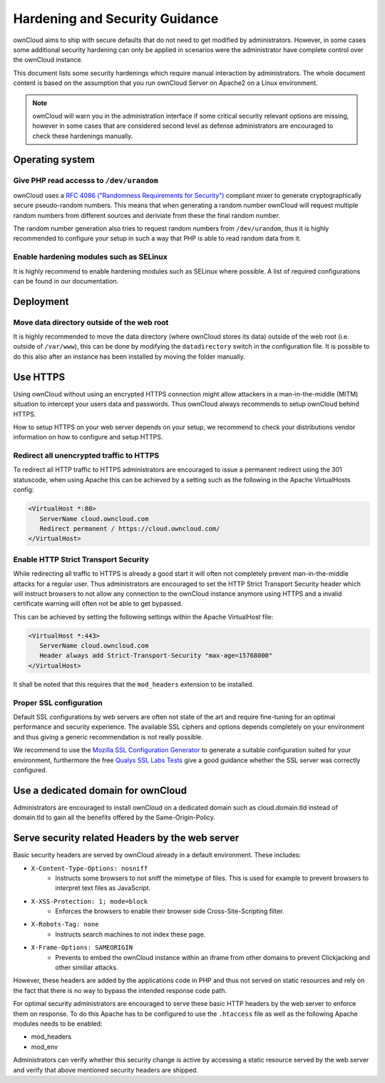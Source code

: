 ===============================
Hardening and Security Guidance
===============================
ownCloud aims to ship with secure defaults that do not need to get modified by administrators. However, in some cases
some additional security hardening can only be applied in scenarios were the administrator have complete control over the
ownCloud instance.

This document lists some security hardenings which require manual interaction by administrators. The whole document content
is based on the assumption that you run ownCloud Server on Apache2 on a Linux environment.

.. note:: ownCloud will warn you in the administration interface if some critical security relevant options are missing,
          however in some cases that are considered second level as defense administrators are encouraged to check these
          hardenings manually.

Operating system
----------------

Give PHP read accesss to ``/dev/urandom``
*****************************************
ownCloud uses a `RFC 4086 ("Randomness Requirements for Security")`_ compliant mixer to generate cryptographically secure
pseudo-random numbers. This means that when generating a random number ownCloud will request multiple random numbers from
different sources and deriviate from these the final random number.

The random number generation also tries to request random numbers from ``/dev/urandom``, thus it is highly recommended to
configure your setup in such a way that PHP is able to read random data from it.

Enable hardening modules such as SELinux
****************************************
It is highly recommend to enable hardening modules such as SELinux where possible. A list of required configurations can
be found in our documentation.

Deployment
----------

Move data directory outside of the web root
*******************************************
It is highly recommended to move the data directory (where ownCloud stores its data) outside of the web root (i.e. outside
of ``/var/www``), this can be done by modifying the ``datadirectory`` switch in the configuration file. It is possible to
do this also after an instance has been installed by moving the folder manually.

Use HTTPS
---------
Using ownCloud without using an encrypted HTTPS connection might allow attackers in a man-in-the-middle (MITM) situation
to intercept your users data and passwords. Thus ownCloud always recommends to setup ownCloud behind HTTPS.

How to setup HTTPS on your web server depends on your setup, we recommend to check your distributions vendor information
on how to configure and setup HTTPS.

Redirect all unencrypted traffic to HTTPS
*****************************************
To redirect all HTTP traffic to HTTPS administrators are encouraged to issue a permanent redirect using the 301 statuscode,
when using Apache this can be achieved by a setting such as the following in the Apache VirtualHosts config:

.. code-block:: none

  <VirtualHost *:80>
     ServerName cloud.owncloud.com
     Redirect permanent / https://cloud.owncloud.com/
  </VirtualHost>

Enable HTTP Strict Transport Security
*************************************
While redirecting all traffic to HTTPS is already a good start it will often not completely prevent man-in-the-middle attacks
for a regular user. Thus administrators are encouraged to set the HTTP Strict Transport Security header which will instruct
browsers to not allow any connection to the ownCloud instance anymore using HTTPS and a invalid certificate warning will
often not be able to get bypassed.

This can be achieved by setting the following settings within the Apache VirtualHost file:

.. code-block:: none

  <VirtualHost *:443>
     ServerName cloud.owncloud.com
     Header always add Strict-Transport-Security "max-age=15768000"
  </VirtualHost>

It shall be noted that this requires that the ``mod_headers`` extension to be installed.

Proper SSL configuration
************************
Default SSL configurations by web servers are often not state of the art and require fine-tuning for an optimal performance
and security experience. The available SSL ciphers and options depends completely on your environment and thus giving a
generic recommendation is not really possible.

We recommend to use the `Mozilla SSL Configuration Generator`_ to generate a suitable configuration suited for your environment,
furthermore the free `Qualys SSL Labs Tests`_ give a good guidance whether the SSL server was correctly configured.

Use a dedicated domain for ownCloud
-----------------------------------
Administrators are encouraged to install ownCloud on a dedicated domain such as cloud.domain.tld instead of domain.tld to
gain all the benefits offered by the Same-Origin-Policy.

Serve security related Headers by the web server
------------------------------------------------
Basic security headers are served by ownCloud already in a default environment. These includes:

- ``X-Content-Type-Options: nosniff``
	- Instructs some browsers to not sniff the mimetype of files. This is used for example to prevent browsers to interpret text files as JavaScript.
- ``X-XSS-Protection: 1; mode=block``
	- Enforces the browsers to enable their browser side Cross-Site-Scripting filter.
- ``X-Robots-Tag: none``
	- Instructs search machines to not index these page.
- ``X-Frame-Options: SAMEORIGIN``
	- Prevents to embed the ownCloud instance within an iframe from other domains to prevent Clickjacking and other similiar attacks.

However, these headers are added by the applications code in PHP and thus not served on static resources and rely on the
fact that there is no way to bypass the intended response code path.

For optimal security administrators are encouraged to serve these basic HTTP headers by the web server to enforce them on
response. To do this Apache has to be configured to use the ``.htaccess`` file as well as the following Apache modules
needs to be enabled:

- mod_headers
- mod_env

Administrators can verify whether this security change is active by accessing a static resource served by the web server
and verify that above mentioned security headers are shipped.

.. _Mozilla SSL Configuration Generator: https://mozilla.github.io/server-side-tls/ssl-config-generator/
.. _Qualys SSL Labs Tests: https://www.ssllabs.com/ssltest/
.. _RFC 4086 ("Randomness Requirements for Security"): https://tools.ietf.org/html/rfc4086#section-5.2
